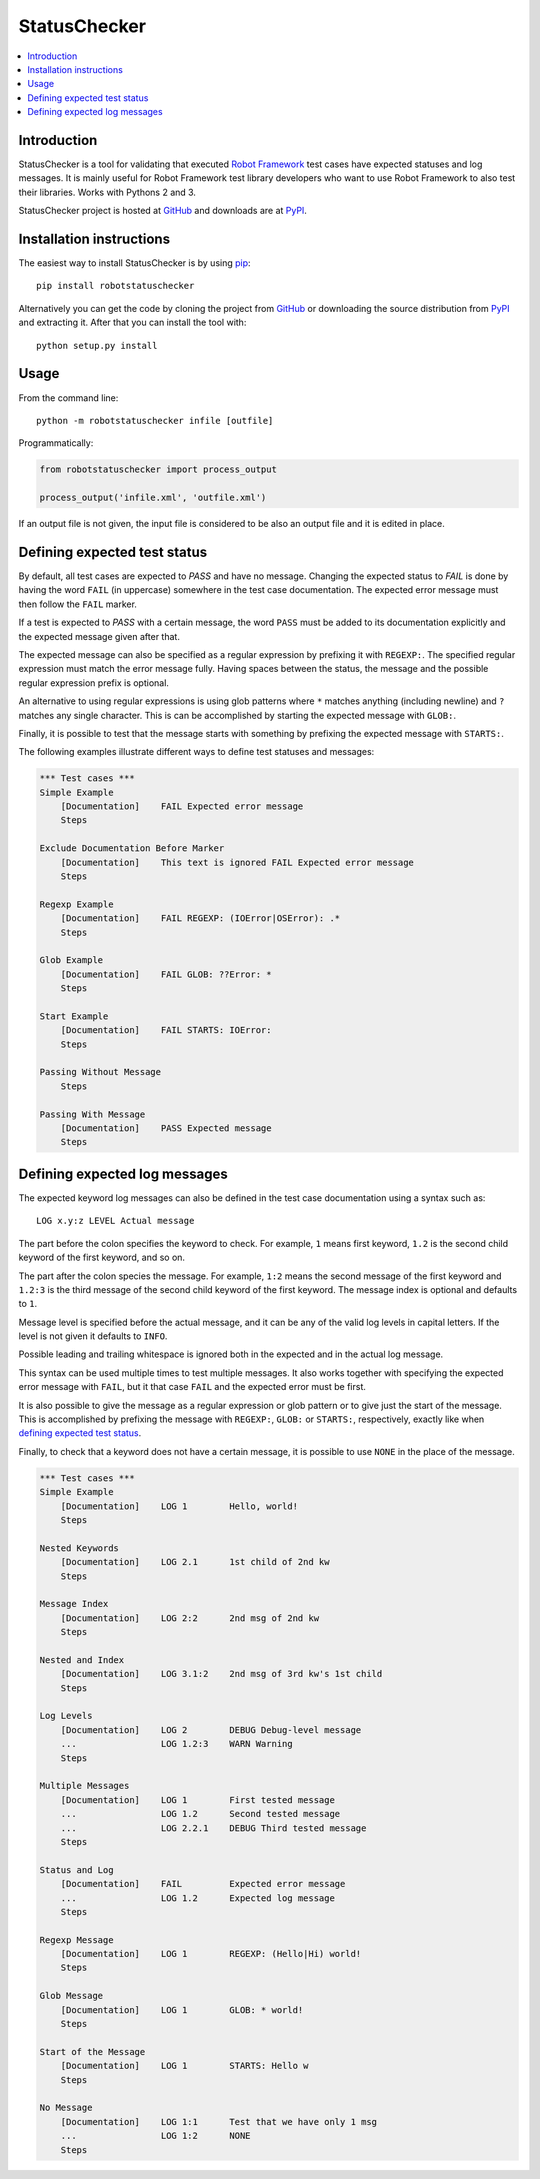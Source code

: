 StatusChecker
=============

.. contents::
   :local:

Introduction
------------

StatusChecker is a tool for validating that executed `Robot Framework`_
test cases have expected statuses and log messages. It is mainly useful
for Robot Framework test library developers who want to use Robot
Framework to also test their libraries. Works with Pythons 2 and 3.

StatusChecker project is hosted at GitHub_ and downloads are at
PyPI_.

.. _Robot Framework: http://robotframework.org
.. _GitHub: https://github.com/robotframework/statuschecker
.. _PyPI: https://pypi.python.org/pypi/robotstatuschecker
.. _pip: http://pip-installer.org

Installation instructions
-------------------------

The easiest way to install StatusChecker is by using pip_::

    pip install robotstatuschecker

Alternatively you can get the code by cloning the project from
GitHub_ or downloading the source distribution from PyPI_ and
extracting it. After that you can install the tool with::

    python setup.py install

Usage
-----

From the command line::

    python -m robotstatuschecker infile [outfile]

Programmatically:

.. sourcecode:: python

    from robotstatuschecker import process_output

    process_output('infile.xml', 'outfile.xml')

If an output file is not given, the input file is considered to be
also an output file and it is edited in place.

Defining expected test status
-----------------------------

By default, all test cases are expected to *PASS* and have no
message. Changing the expected status to *FAIL* is done by having
the word ``FAIL`` (in uppercase) somewhere in the test case
documentation. The expected error message must then follow
the ``FAIL`` marker.

If a test is expected to *PASS* with a certain message, the word
``PASS`` must be added to its documentation explicitly and the
expected message given after that.

The expected message can also be specified as a regular expression by
prefixing it with ``REGEXP:``. The specified regular expression
must match the error message fully. Having spaces between the status,
the message and the possible regular expression prefix is optional.

An alternative to using regular expressions is using glob patterns where
``*`` matches anything (including newline) and ``?`` matches any single
character. This is can be accomplished by starting the expected message
with ``GLOB:``.

Finally, it is possible to test that the message starts with something
by prefixing the expected message with ``STARTS:``.

The following examples illustrate different ways to define test
statuses and messages:

.. sourcecode :: robotframework

    *** Test cases ***
    Simple Example
        [Documentation]    FAIL Expected error message
        Steps

    Exclude Documentation Before Marker
        [Documentation]    This text is ignored FAIL Expected error message
        Steps

    Regexp Example
        [Documentation]    FAIL REGEXP: (IOError|OSError): .*
        Steps

    Glob Example
        [Documentation]    FAIL GLOB: ??Error: *
        Steps

    Start Example
        [Documentation]    FAIL STARTS: IOError:
        Steps

    Passing Without Message
        Steps

    Passing With Message
        [Documentation]    PASS Expected message
        Steps

Defining expected log messages
------------------------------

The expected keyword log messages can also be defined in the test case
documentation using a syntax such as::

   LOG x.y:z LEVEL Actual message

The part before the colon specifies the keyword to check. For
example, ``1`` means first keyword, ``1.2`` is the second child
keyword of the first keyword, and so on.

The part after the colon species the message. For example, ``1:2``
means the second message of the first keyword and ``1.2:3`` is
the third message of the second child keyword of the first keyword.
The message index is optional and defaults to ``1``.

Message level is specified before the actual message, and it can be
any of the valid log levels in capital letters. If the level is not
given it defaults to ``INFO``.

Possible leading and trailing whitespace is ignored both in the expected
and in the actual log message.

This syntax can be used multiple times to test multiple messages.  It
also works together with specifying the expected error message with
``FAIL``, but it that case ``FAIL`` and the expected error must
be first.

It is also possible to give the message as a regular expression or glob
pattern or to give just the start of the message. This is accomplished
by prefixing the message with ``REGEXP:``, ``GLOB:`` or ``STARTS:``,
respectively, exactly like when `defining expected test status`_.

Finally, to check that a keyword does not have a certain message, it
is possible to use ``NONE`` in the place of the message.

.. sourcecode :: robotframework

    *** Test cases ***
    Simple Example
        [Documentation]    LOG 1        Hello, world!
        Steps

    Nested Keywords
        [Documentation]    LOG 2.1      1st child of 2nd kw
        Steps

    Message Index
        [Documentation]    LOG 2:2      2nd msg of 2nd kw
        Steps

    Nested and Index
        [Documentation]    LOG 3.1:2    2nd msg of 3rd kw's 1st child
        Steps

    Log Levels
        [Documentation]    LOG 2        DEBUG Debug-level message
        ...                LOG 1.2:3    WARN Warning
        Steps

    Multiple Messages
        [Documentation]    LOG 1        First tested message
        ...                LOG 1.2      Second tested message
        ...                LOG 2.2.1    DEBUG Third tested message
        Steps

    Status and Log
        [Documentation]    FAIL         Expected error message
        ...                LOG 1.2      Expected log message
        Steps

    Regexp Message
        [Documentation]    LOG 1        REGEXP: (Hello|Hi) world!
        Steps

    Glob Message
        [Documentation]    LOG 1        GLOB: * world!
        Steps

    Start of the Message
        [Documentation]    LOG 1        STARTS: Hello w
        Steps

    No Message
        [Documentation]    LOG 1:1      Test that we have only 1 msg
        ...                LOG 1:2      NONE
        Steps
